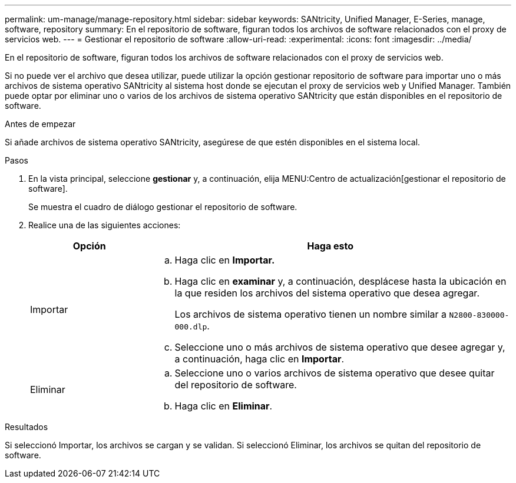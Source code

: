 ---
permalink: um-manage/manage-repository.html 
sidebar: sidebar 
keywords: SANtricity, Unified Manager, E-Series, manage, software, repository 
summary: En el repositorio de software, figuran todos los archivos de software relacionados con el proxy de servicios web. 
---
= Gestionar el repositorio de software
:allow-uri-read: 
:experimental: 
:icons: font
:imagesdir: ../media/


[role="lead"]
En el repositorio de software, figuran todos los archivos de software relacionados con el proxy de servicios web.

Si no puede ver el archivo que desea utilizar, puede utilizar la opción gestionar repositorio de software para importar uno o más archivos de sistema operativo SANtricity al sistema host donde se ejecutan el proxy de servicios web y Unified Manager. También puede optar por eliminar uno o varios de los archivos de sistema operativo SANtricity que están disponibles en el repositorio de software.

.Antes de empezar
Si añade archivos de sistema operativo SANtricity, asegúrese de que estén disponibles en el sistema local.

.Pasos
. En la vista principal, seleccione *gestionar* y, a continuación, elija MENU:Centro de actualización[gestionar el repositorio de software].
+
Se muestra el cuadro de diálogo gestionar el repositorio de software.

. Realice una de las siguientes acciones:
+
[cols="25h,~"]
|===
| Opción | Haga esto 


 a| 
Importar
 a| 
.. Haga clic en *Importar.*
.. Haga clic en *examinar* y, a continuación, desplácese hasta la ubicación en la que residen los archivos del sistema operativo que desea agregar.
+
Los archivos de sistema operativo tienen un nombre similar a `N2800-830000-000.dlp`.

.. Seleccione uno o más archivos de sistema operativo que desee agregar y, a continuación, haga clic en *Importar*.




 a| 
Eliminar
 a| 
.. Seleccione uno o varios archivos de sistema operativo que desee quitar del repositorio de software.
.. Haga clic en *Eliminar*.


|===


.Resultados
Si seleccionó Importar, los archivos se cargan y se validan. Si seleccionó Eliminar, los archivos se quitan del repositorio de software.
